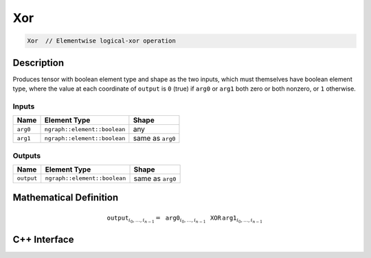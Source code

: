.. xor.rst:

###
Xor
###

.. code-block:: cpp

   Xor  // Elementwise logical-xor operation


Description
===========

Produces tensor with boolean element type and shape as the two inputs,
which must themselves have boolean element type, where the value at each
coordinate of ``output`` is ``0`` (true) if ``arg0`` or ``arg1`` both
zero or both nonzero, or ``1`` otherwise.


Inputs
------

+-----------------+------------------------------+--------------------------------+
| Name            | Element Type                 | Shape                          |
+=================+==============================+================================+
| ``arg0``        | ``ngraph::element::boolean`` | any                            |
+-----------------+------------------------------+--------------------------------+
| ``arg1``        | ``ngraph::element::boolean`` | same as ``arg0``               |
+-----------------+------------------------------+--------------------------------+

Outputs
-------

+-----------------+------------------------------+--------------------------------+
| Name            | Element Type                 | Shape                          |
+=================+==============================+================================+
| ``output``      | ``ngraph::element::boolean`` | same as ``arg0``               |
+-----------------+------------------------------+--------------------------------+


Mathematical Definition
=======================

.. math::

   \mathtt{output}_{i_0, \ldots, i_{n-1}} = \mathtt{arg0}_{i_0, \ldots, i_{n-1}}\, \mathtt{XOR}\, \mathtt{arg1}_{i_0, \ldots, i_{n-1}}


C++ Interface
=============

.. doxygenclass:: ngraph::op::v0::Xor
   :project: ngraph
   :members:
